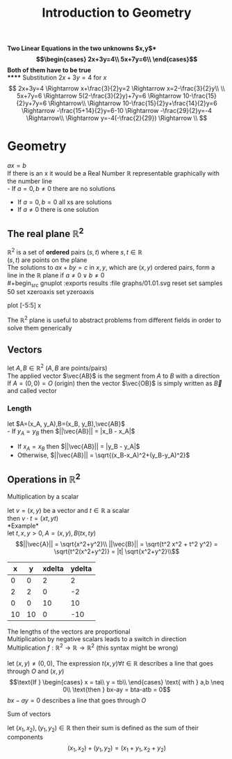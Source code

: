 #+title: Introduction to Geometry
#+options: toc:nil

*Two Linear Equations in the two unknowns $x,y$*\\
\begin{equation}
	\begin{cases}
		2x+3y=4\\
		5x+7y=6\\
	\end{cases}
\end{equation}
Both of them have to be true\\
***** Substitution
$2x+3y=4$ for $x$ \\
$$
2x+3y=4 \Rightarrow x+\frac{3}{2}y=2 \Rightarrow x=2-\frac{3}{2}y\\
\\
5x+7y=6 \Rightarrow 5(2-\frac{3}{2}y)+7y=6 \Rightarrow 10-\frac{15}{2}y+7y=6 \Rightarrow\\
\Rightarrow 10-\frac{15}{2}y+\frac{14}{2}y=6 \Rightarrow -\frac{15+14}{2}y=6-10 \Rightarrow -\frac{29}{2}y=-4 \Rightarrow\\
\Rightarrow y=-4(-\frac{2}{29}) \Rightarrow \\
$$

* Geometry

$ax=b$ \\
If there is an x it would be a Real Number $\mathbb{R}$ representable graphically with the number line\\
- If $a=0,b\neq0$ there are no solutions
- If $a=0,b=0$ all xs are solutions
- If $a\neq0$ there is one solution

** The real plane $\mathbb{R}^2$
$\mathbb{R}^2$ is a set of *ordered* pairs $(s,t)$ where $s, t \in \mathbb{R}$ \\
$(s,t)$ are points on the plane\\
The solutions to $ax+by=c$ in $x,y$, which are $(x,y)$ ordered pairs, form a line in the $\mathbb{R}$ plane if $a\neq0 \lor b\neq0$ \\
#+begin_src gnuplot :exports results :file graphs/01.01.svg
	reset
	set samples 50
	set xzeroaxis
	set yzeroaxis
	
	plot [-5:5] x
#+end_src
The $\mathbb{R}^2$ plane is useful to abstract problems from different fields in order to solve them generically

** Vectors
let $A,B \in \mathbb{R}^2$ ($A,B$ are points/pairs)\\
The applied vector $\vec{AB}$ is the segment from $A$ to $B$ with a direction\\
If $A=(0,0)=O$ (origin) then the vector $\vec{OB}$ is simply written as $\vec{B}$ and called vector

*** Length
let $A=(x_A, y_A),B=(x_B, y_B),\vec{AB}$ \\
- If $y_A = y_B$ then $||\vec{AB}|| = |x_B - x_A|$
- If $x_A = x_B$ then $||\vec{AB}|| = |y_B - y_A|$
- Otherwise, $||\vec{AB}|| = \sqrt{(x_B-x_A)^2+(y_B-y_A)^2}$

** Operations in $\mathbb{R}^2$
***** Multiplication by a scalar
let $v=(x,y)$ be a vector and $t\in\mathbb{R}$ a scalar\\
then $v \cdot t = (xt, yt)$ \\
*Example*\\
let $t,x,y > 0, A=(x,y), B(tx, ty)$ \\
\begin{equation}
||\vec{A}|| = \sqrt{x^2+y^2}\\
||\vec{B}|| = \sqrt{t^2 x^2 + t^2 y^2} = \sqrt{t^2(x^2+y^2)} = |t| \sqrt{x^2+y^2}\\
\end{equation}

#+begin_src gnuplot :var data=vector_multiplication :exports results :file graphs/01.02.svg
	plot data with vectors
#+end_src
#+tblname: vector_multiplication
|  x |  y | xdelta | ydelta |
|----+----+--------+--------|
|  0 |  0 |      2 |      2 |
|  2 |  2 |      0 |     -2 |
|  0 |  0 |     10 |     10 |
| 10 | 10 |      0 |    -10 |

The lengths of the vectors are proportional\\
Multiplication by negative scalars leads to a switch in direction\\
Multiplication $f: \mathbb{R}^2 \rightarrow \mathbb{R} \rightarrow \mathbb{R}^2$ (this syntax might be wrong)\\
\\
let $(x,y) \neq (0,0)$, The expression $t(x,y) \forall t \in \mathbb{R}$ describes a line that goes through $O$ and $(x,y)$ \\
\begin{equation}
	\text{If }
	\begin{cases}
		x = ta\\
		y = tb\\
	\end{cases}
	\text{ with } a,b \neq 0\\
	\text{then } bx-ay = bta-atb = 0
\end{equation}
$bx-ay = 0$ describes a line that goes through $O$ \\

***** Sum of vectors
let $(x_1,x_2),(y_1,y_2)\in\mathbb{R}$ then their sum is defined as the sum of their components\\
$$
(x_1,x_2)+(y_1,y_2) = (x_1+y_1,x_2+y_2)
$$
